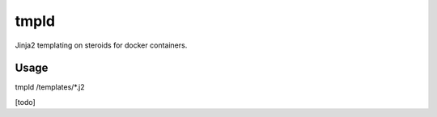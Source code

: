 tmpld
~~~~~

Jinja2 templating on steroids for docker containers.

Usage
-----

tmpld /templates/*.j2


[todo]


